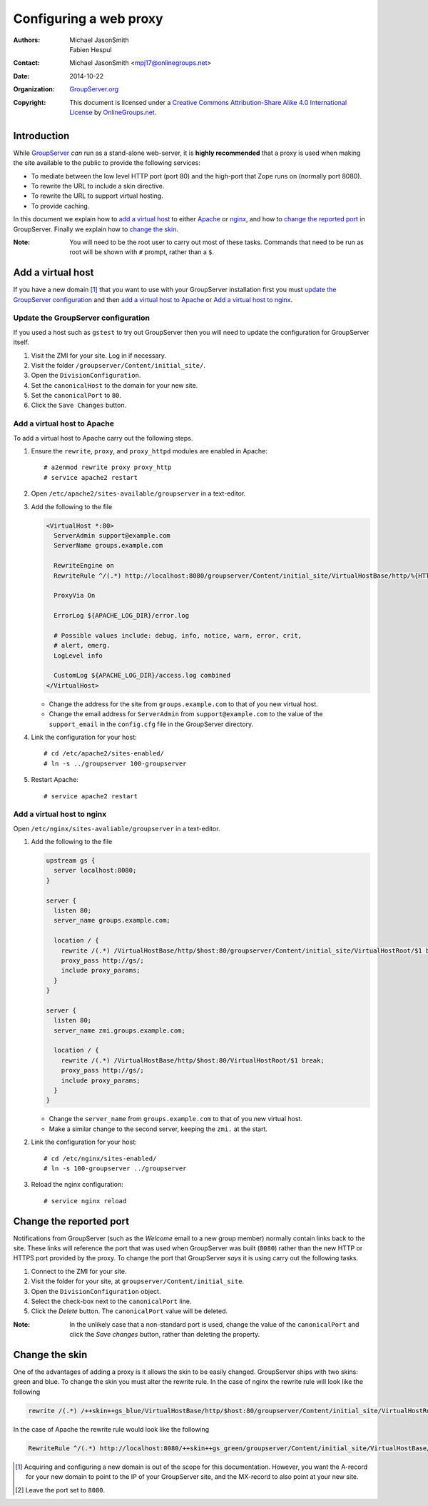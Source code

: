 =======================
Configuring a web proxy
=======================

:Authors: `Michael JasonSmith`_; `Fabien Hespul`_
:Contact: Michael JasonSmith <mpj17@onlinegroups.net>
:Date: 2014-10-22
:Organization: `GroupServer.org`_
:Copyright: This document is licensed under a
  `Creative Commons Attribution-Share Alike 4.0 International License`_
  by `OnlineGroups.net`_.

.. highlight:: console

Introduction
============

While GroupServer_ *can* run as a stand-alone web-server, it is
**highly recommended** that a proxy is used when making the site
available to the public to provide the following services:

* To mediate between the low level HTTP port (port 80) and the
  high-port that Zope runs on (normally port 8080).
* To rewrite the URL to include a skin directive.
* To rewrite the URL to support virtual hosting.
* To provide caching.

In this document we explain how to `add a virtual host`_ to
either Apache_ or nginx_, and how to `change the reported port`_
in GroupServer. Finally we explain how to `change the skin`_.

:Note: You will need to be the root user to carry out most of
       these tasks. Commands that need to be run as root will be
       shown with ``#`` prompt, rather than a ``$``.

Add a virtual host
==================

If you have a new domain [#domain]_ that you want to use with
your GroupServer installation first you must `update the
GroupServer configuration`_ and then `add a virtual host to
Apache`_ or `Add a virtual host to nginx`_.

Update the GroupServer configuration
------------------------------------

If you used a host such as ``gstest`` to try out GroupServer then
you will need to update the configuration for GroupServer itself.

#.  Visit the ZMI for your site. Log in if necessary.

#.  Visit the folder ``/groupserver/Content/initial_site/``.

#.  Open the ``DivisionConfiguration``.

#.  Set the ``canonicalHost`` to the domain for your new site.

#.  Set the ``canonicalPort`` to ``80``.

#.  Click the ``Save Changes`` button.

Add a virtual host to Apache
----------------------------

To add a virtual host to Apache carry out the following steps.

#.  Ensure the ``rewrite``, ``proxy``, and ``proxy_httpd``
    modules are enabled in Apache::

      # a2enmod rewrite proxy proxy_http
      # service apache2 restart

#.  Open ``/etc/apache2/sites-available/groupserver`` in a
    text-editor.


#.  Add the following to the file

    .. code-block:: apacheconf

      <VirtualHost *:80>
        ServerAdmin support@example.com
        ServerName groups.example.com

        RewriteEngine on
        RewriteRule ^/(.*) http://localhost:8080/groupserver/Content/initial_site/VirtualHostBase/http/%{HTTP_HOST}:80/VirtualHostRoot/$1 [L,P]

        ProxyVia On

        ErrorLog ${APACHE_LOG_DIR}/error.log

        # Possible values include: debug, info, notice, warn, error, crit,
        # alert, emerg.
        LogLevel info

        CustomLog ${APACHE_LOG_DIR}/access.log combined
      </VirtualHost>

    * Change the address for the site from ``groups.example.com``
      to that of you new virtual host.

    * Change the email address for ``ServerAdmin`` from
      ``support@example.com`` to the value of the
      ``support_email`` in the ``config.cfg`` file in the
      GroupServer directory.

#.  Link the configuration for your host::

    # cd /etc/apache2/sites-enabled/
    # ln -s ../groupserver 100-groupserver

#.  Restart Apache::

     # service apache2 restart

Add a virtual host to nginx
---------------------------

Open ``/etc/nginx/sites-avaliable/groupserver`` in a text-editor.

#.  Add the following to the file

    .. code-block:: nginx

      upstream gs {
        server localhost:8080;
      }

      server {
        listen 80;
        server_name groups.example.com;

        location / {
          rewrite /(.*) /VirtualHostBase/http/$host:80/groupserver/Content/initial_site/VirtualHostRoot/$1 break;
          proxy_pass http://gs/;
          include proxy_params;
        }
      }

      server {
        listen 80;
        server_name zmi.groups.example.com;

        location / {
          rewrite /(.*) /VirtualHostBase/http/$host:80/VirtualHostRoot/$1 break;
          proxy_pass http://gs/;
          include proxy_params;
        }
      }

    * Change the ``server_name`` from ``groups.example.com`` to
      that of you new virtual host.

    * Make a similar change to the second server, keeping the
      ``zmi.`` at the start.

#.  Link the configuration for your host::

    # cd /etc/nginx/sites-enabled/
    # ln -s 100-groupserver ../groupserver

#.  Reload the nginx configuration::

    # service nginx reload

Change the reported port
========================

Notifications from GroupServer (such as the *Welcome* email to a
new group member) normally contain links back to the site. These
links will reference the port that was used when GroupServer was
built (``8080``) rather than the new HTTP or HTTPS port provided
by the proxy. To change the port that GroupServer *says* it is
using carry out the following tasks.

#.  Connect to the ZMI for your site.
#.  Visit the folder for your site, at
    ``groupserver/Content/initial_site``.
#.  Open the ``DivisionConfiguration`` object.
#.  Select the check-box next to the ``canonicalPort`` line.
#.  Click the *Delete* button. The ``canonicalPort`` value will
    be deleted.

:Note: In the unlikely case that a non-standard port is used,
       change the value of the ``canonicalPort`` and click the
       *Save changes* button, rather than deleting the property.

Change the skin
===============

One of the advantages of adding a proxy is it allows the skin to
be easily changed. GroupServer ships with two skins: green and
blue. To change the skin you must alter the rewrite rule. In the
case of nginx the rewrite rule will look like the following

.. code-block:: nginx

  rewrite /(.*) /++skin++gs_blue/VirtualHostBase/http/$host:80/groupserver/Content/initial_site/VirtualHostRoot/$1 break;

In the case of Apache the rewrite rule would look like the following

.. code-block:: apache

  RewriteRule ^/(.*) http://localhost:8080/++skin++gs_green/groupserver/Content/initial_site/VirtualHostBase/http/%{HTTP_HOST}:80/VirtualHostRoot/$1 [L,P]


.. [#domain] Acquiring and configuring a new domain is out of the
             scope for this documentation. However, you want the
             A-record for your new domain to point to the IP of
             your GroupServer site, and the MX-record to also
             point at your new site.

.. [#port] Leave the port set to ``8080``.

..  _GroupServer: http://groupserver.org/
..  _GroupServer.org: http://groupserver.org/
..  _OnlineGroups.net: https://onlinegroups.net/
..  _Apache: http://httpd.apache.org/
..  _nginx: http://nginx.org/
..  _Michael JasonSmith: http://groupserver.org/p/mpj17
..  _Creative Commons Attribution-Share Alike 4.0 International License:
    http://creativecommons.org/licenses/by-sa/4.0/
..  _Fabien Hespul: http://groupserver.org/p/1e38zikXDqFgXFkmCjqC31
